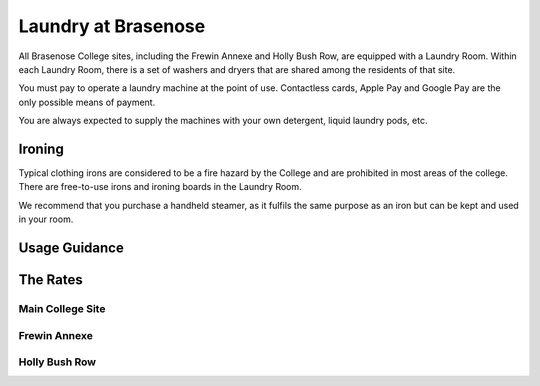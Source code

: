 .. The Brasenose Wiki documentation master file, created by
   sphinx-quickstart on Sat Mar 26 21:53:02 2022.
   You can adapt this file completely to your liking, but it should at least
   contain the root `toctree` directive.

Laundry at Brasenose
==============================================

All Brasenose College sites, including the Frewin Annexe and Holly Bush Row, are equipped with a Laundry Room. Within each Laundry Room, there is a set of washers and dryers that are shared among the residents of that site.

You must pay to operate a laundry machine at the point of use. Contactless cards, Apple Pay and Google Pay are the only possible means of payment.

You are always expected to supply the machines with your own detergent, liquid laundry pods, etc.

Ironing
****************************************************************

Typical clothing irons are considered to be a fire hazard by the College and are prohibited in most areas of the college. There are free-to-use irons and ironing boards in the Laundry Room.

We recommend that you purchase a handheld steamer, as it fulfils the same purpose as an iron but can be kept and used in your room.

Usage Guidance
****************************************************************


The Rates
****************************************************************

Main College Site
----------------------------------------------------------------

Frewin Annexe
----------------------------------------------------------------

Holly Bush Row
----------------------------------------------------------------
